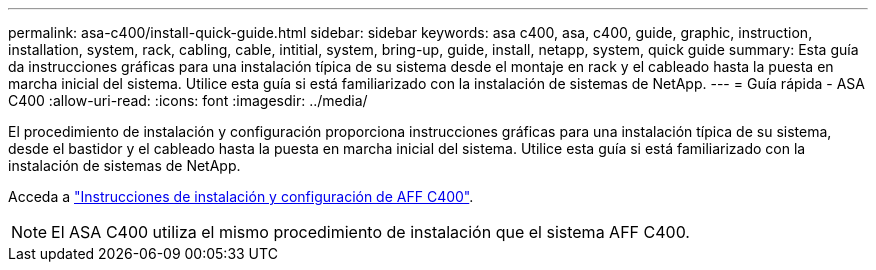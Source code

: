 ---
permalink: asa-c400/install-quick-guide.html 
sidebar: sidebar 
keywords: asa c400, asa, c400, guide, graphic, instruction, installation, system, rack, cabling, cable, intitial, system, bring-up, guide, install, netapp, system, quick guide 
summary: Esta guía da instrucciones gráficas para una instalación típica de su sistema desde el montaje en rack y el cableado hasta la puesta en marcha inicial del sistema. Utilice esta guía si está familiarizado con la instalación de sistemas de NetApp. 
---
= Guía rápida - ASA C400
:allow-uri-read: 
:icons: font
:imagesdir: ../media/


[role="lead"]
El procedimiento de instalación y configuración proporciona instrucciones gráficas para una instalación típica de su sistema, desde el bastidor y el cableado hasta la puesta en marcha inicial del sistema. Utilice esta guía si está familiarizado con la instalación de sistemas de NetApp.

Acceda a link:../media/PDF/March_2023_Rev1_AFFC400_ISI_IEOPS-1015.pdf["Instrucciones de instalación y configuración de AFF C400"^].


NOTE: El ASA C400 utiliza el mismo procedimiento de instalación que el sistema AFF C400.
